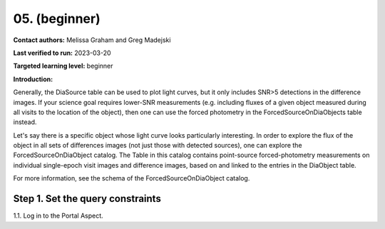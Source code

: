 .. This is the beginning of a new tutorial focussing opn learning to study variability using features of the Rubin Portal

.. Review the README on instructions to contribute.
.. Review the style guide to keep a consistent approach to the documentation.
.. Static objects, such as figures, should be stored in the _static directory. Review the _static/README on instructions to contribute.
.. Do not remove the comments that describe each section. They are included to provide guidance to contributors.
.. Do not remove other content provided in the templates, such as a section. Instead, comment out the content and include comments to explain the situation. For example:
	- If a section within the template is not needed, comment out the section title and label reference. Do not delete the expected section title, reference or related comments provided from the template.
    - If a file cannot include a title (surrounded by ampersands (#)), comment out the title from the template and include a comment explaining why this is implemented (in addition to applying the ``title`` directive).

.. This is the label that can be used for cross referencing this file.
.. Recommended title label format is "Directory Name"-"Title Name" -- Spaces should be replaced by hyphens.
.. _Tutorials-Examples-DP0-2-Portal-Beginner:
.. Each section should include a label for cross referencing to a given area.
.. Recommended format for all labels is "Title Name"-"Section Name" -- Spaces should be replaced by hyphens.
.. To reference a label that isn't associated with an reST object such as a title or figure, you must include the link and explicit title using the syntax :ref:`link text <label-name>`.
.. A warning will alert you of identical labels during the linkcheck process.

###################################################
05.  (beginner)
###################################################

.. This section should provide a brief, top-level description of the page.

**Contact authors:** Melissa Graham and Greg Madejski

**Last verified to run:** 2023-03-20

**Targeted learning level:** beginner

**Introduction:**

Generally, the DiaSource table can be used to plot light curves, but it only includes SNR>5 detections in the difference images. 
If your science goal requires lower-SNR measurements (e.g. including fluxes of a given object measured during all visits to the location of the 
object), then one can use the forced photometry in the ForcedSourceOnDiaObjects table instead.  

Let's say there is a specific object whose light curve looks particularly interesting. 
In order to explore the flux of the object in all sets of differences images (not just those with detected sources), one can explore the 
ForcedSourceOnDiaObject catalog.  The Table in this catalog contains point-source forced-photometry measurements on individual 
single-epoch visit images and difference images, based on and linked to the entries in the DiaObject table.

For more information, see the schema of the ForcedSourceOnDiaObject catalog.


.. _DP0-2-Portal-5-Step-1:

Step 1. Set the query constraints
=================================

1.1. Log in to the Portal Aspect.
